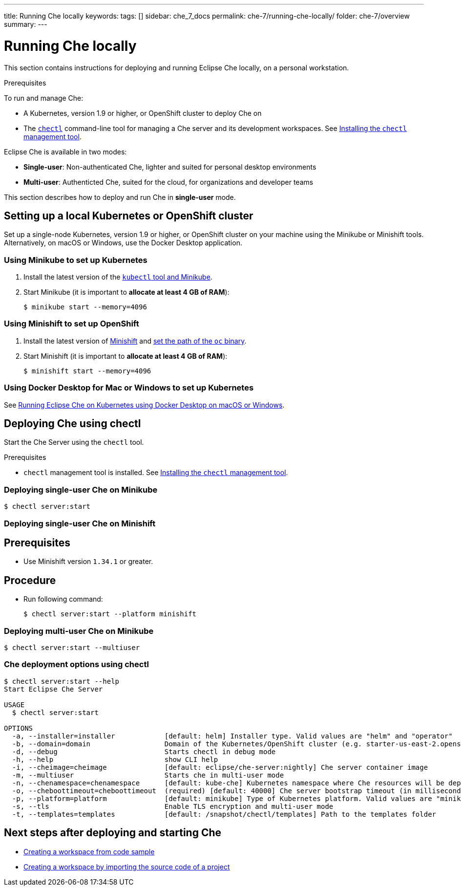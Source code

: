 ---
title: Running Che locally
keywords:
tags: []
sidebar: che_7_docs
permalink: che-7/running-che-locally/
folder: che-7/overview
summary:
---

[id="running-che-locally_{context}"]
= Running Che locally

This section contains instructions for deploying and running Eclipse Che locally, on a personal workstation.

.Prerequisites

To run and manage Che:

* A Kubernetes, version 1.9 or higher, or OpenShift cluster to deploy Che on
* The link:https://github.com/che-incubator/chectl[`chectl`] command-line tool for managing a Che server and its development workspaces. See link:{site-baseurl}che-7/installing-the-chectl-management-tool/[Installing the `chectl` management tool].

Eclipse Che is available in two modes:

* *Single-user*: Non-authenticated Che, lighter and suited for personal desktop environments
* *Multi-user*: Authenticted Che, suited for the cloud, for organizations and developer teams

// TODO: See link:single-multi-user.html[Single and Multi-User Che] to learn more.

This section describes how to deploy and run Che in *single-user* mode.

++++
<script id="asciicast-216201" src="https://asciinema.org/a/216201.js" async></script>
++++

== Setting up a local Kubernetes or OpenShift cluster

Set up a single-node Kubernetes, version 1.9 or higher, or OpenShift cluster on your machine using the Minikube or Minishift tools. Alternatively, on macOS or Windows, use the Docker Desktop application.

=== Using Minikube to set up Kubernetes

. Install the latest version of the link:https://kubernetes.io/docs/tasks/tools/install-minikube/[`kubectl` tool and Minikube].

. Start Minikube (it is important to *allocate at least 4 GB of RAM*):
+
----
$ minikube start --memory=4096
----


=== Using Minishift to set up OpenShift

. Install the latest version of link:https://docs.okd.io/latest/install/index.html[Minishift] and link:https://docs.okd.io/latest/minishift/command-ref/minishift_oc-env.html[set the path of the `oc` binary].

. Start Minishift (it is important to *allocate at least 4 GB of RAM*):
+
----
$ minishift start --memory=4096
----

=== Using Docker Desktop for Mac or Windows to set up Kubernetes

See link:https://che.eclipse.org/running-eclipse-che-on-kubernetes-using-docker-desktop-for-mac-5d972ed511e1[Running Eclipse Che on Kubernetes using Docker Desktop on macOS or Windows].


== Deploying Che using chectl

Start the Che Server using the `chectl` tool.

.Prerequisites

* `chectl` management tool is installed. See link:{site-baseurl}che-7/installing-the-chectl-management-tool/[Installing the `chectl` management tool].

=== Deploying single-user Che on Minikube

----
$ chectl server:start
----

=== Deploying single-user Che on Minishift

[discrete]
== Prerequisites

* Use Minishift version `1.34.1` or greater.

[discrete]
== Procedure

* Run following command:
+
----
$ chectl server:start --platform minishift
----

=== Deploying multi-user Che on Minikube

----
$ chectl server:start --multiuser
----

=== Che deployment options using chectl

[options="nowrap"]
----
$ chectl server:start --help
Start Eclipse Che Server

USAGE
  $ chectl server:start

OPTIONS
  -a, --installer=installer            [default: helm] Installer type. Valid values are "helm" and "operator"
  -b, --domain=domain                  Domain of the Kubernetes/OpenShift cluster (e.g. starter-us-east-2.openshiftapps.com or <local-ip>.nip.io)
  -d, --debug                          Starts chectl in debug mode
  -h, --help                           show CLI help
  -i, --cheimage=cheimage              [default: eclipse/che-server:nightly] Che server container image
  -m, --multiuser                      Starts che in multi-user mode
  -n, --chenamespace=chenamespace      [default: kube-che] Kubernetes namespace where Che resources will be deployed
  -o, --cheboottimeout=cheboottimeout  (required) [default: 40000] Che server bootstrap timeout (in milliseconds)
  -p, --platform=platform              [default: minikube] Type of Kubernetes platform. Valid values are "minikube", "minishift", "docker4mac", "ocp", "oso".
  -s, --tls                            Enable TLS encryption and multi-user mode
  -t, --templates=templates            [default: /snapshot/chectl/templates] Path to the templates folder
----


== Next steps after deploying and starting Che

* link:{site-baseurl}che-7/creating-a-workspace-from-code-sample[Creating a workspace from code sample]
* link:{site-baseurl}che-7/creating-a-workspace-by-importing-source-code-of-a-project[Creating a workspace by importing the source code of a project]
// TODO: * link:editing-commands-after-importing-a-project.html[Editing workspace commands] to build and run your project

